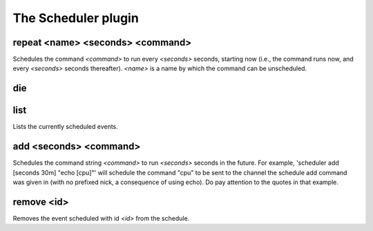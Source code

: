 
.. _plugin-scheduler:

The Scheduler plugin
====================

.. _command-repeat:

repeat <name> <seconds> <command>
^^^^^^^^^^^^^^^^^^^^^^^^^^^^^^^^^

Schedules the command *<command>* to run every *<seconds>* seconds,
starting now (i.e., the command runs now, and every *<seconds>* seconds
thereafter). *<name>* is a name by which the command can be
unscheduled.


.. _command-die:

die 
^^^^



.. _command-list:

list
^^^^

Lists the currently scheduled events.


.. _command-add:

add <seconds> <command>
^^^^^^^^^^^^^^^^^^^^^^^

Schedules the command string *<command>* to run *<seconds>* seconds in the
future. For example, 'scheduler add [seconds 30m] "echo [cpu]"' will
schedule the command "cpu" to be sent to the channel the schedule add
command was given in (with no prefixed nick, a consequence of using
echo). Do pay attention to the quotes in that example.


.. _command-remove:

remove <id>
^^^^^^^^^^^

Removes the event scheduled with id *<id>* from the schedule.


